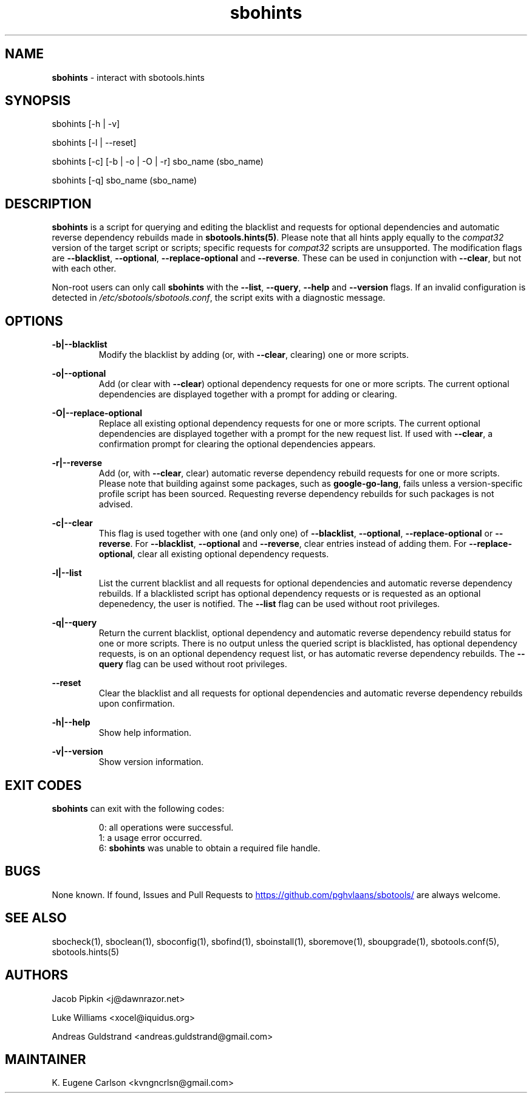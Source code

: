 .TH sbohints 1 "Pungenday, Chaos 38, 3191 YOLD" "sbotools 3.4.2" sbotools
.SH NAME
.P
.B
sbohints
- interact with sbotools.hints
.SH SYNOPSIS
.P
sbohints [-h | -v]
.P
sbohints [-l | --reset]
.P
sbohints [-c] [-b | -o | -O | -r] sbo_name (sbo_name)
.P
sbohints [-q] sbo_name (sbo_name)
.SH DESCRIPTION
.P
.B
sbohints
is a script for querying and editing the blacklist
and requests for optional dependencies and automatic
reverse dependency rebuilds made in
.B
sbotools.hints(5)\fR\
\&. Please note that all hints apply equally to the
.I
compat32
version of the target script or scripts; specific requests for
.I
compat32
scripts are unsupported. The modification
flags are
.B
--blacklist\fR\
\&,
.B
--optional\fR\
\&,
.B
--replace-optional
and
.B
--reverse\fR\
\&. These can be used in conjunction with
.B
--clear\fR\
\&, but not with each other.
.P
Non-root users can only call
.B
sbohints
with the
.B
--list\fR\
\&,
.B
--query\fR\
\&,
.B
--help
and
.B
--version
flags. If an invalid configuration is detected in
.I
/etc/sbotools/sbotools.conf\fR\
\&, the script exits with a diagnostic message.
.SH OPTIONS
.P
.B
-b|--blacklist
.RS
Modify the blacklist by adding (or, with
.B
--clear\fR\
\&, clearing) one or more scripts.
.RE
.P
.B
-o|--optional
.RS
Add (or clear with
.B
--clear\fR\
\&) optional dependency requests for one or more
scripts. The current optional dependencies are displayed
together with a prompt for adding or clearing.
.RE
.P
.B
-O|--replace-optional
.RS
Replace all existing optional dependency requests for
one or more scripts. The current optional dependencies
are displayed together with a prompt for the new request
list. If used with
.B
--clear\fR\
\&, a confirmation prompt for clearing the optional
dependencies appears.
.RE
.P
.B
-r|--reverse
.RS
Add (or, with
.B
--clear\fR\
\&, clear) automatic reverse dependency rebuild requests
for one or more scripts. Please note that building against
some packages, such as
.B
google-go-lang\fR\
\&, fails unless a version-specific profile script has been
sourced. Requesting reverse dependency rebuilds for such
packages is not advised.
.RE
.P
.B
-c|--clear
.RS
This flag is used together with one (and only one) of
.B
--blacklist\fR\
\&,
.B
--optional\fR\
\&,
.B
--replace-optional
or
.B
--reverse\fR\
\&. For
.B
--blacklist\fR\
\&,
.B
--optional
and
.B
--reverse\fR\
\&, clear entries instead of adding them. For
.B
--replace-optional\fR\
\&, clear all existing optional dependency requests.
.RE
.P
.B
-l|--list
.RS
List the current blacklist and all requests for optional
dependencies and automatic reverse dependency rebuilds.
If a blacklisted script has optional dependency
requests or is requested as an optional depenedency, the
user is notified. The
.B
--list
flag can be used without root privileges.
.RE
.P
.B
-q|--query
.RS
Return the current blacklist, optional dependency and automatic
reverse dependency rebuild status for one or more scripts. There
is no output unless the queried script is blacklisted, has optional
dependency requests, is on an optional dependency request list, or
has automatic reverse dependency rebuilds. The
.B
--query
flag can be used without root privileges.
.RE
.P
.B
--reset
.RS
Clear the blacklist and all requests for optional dependencies and
automatic reverse dependency rebuilds upon confirmation.
.RE
.P
.B
-h|--help
.RS
Show help information.
.RE
.P
.B
-v|--version
.RS
Show version information.
.RE
.SH EXIT CODES
.P
.B
sbohints
can exit with the following codes:
.RS

0: all operations were successful.
.RE
.RS
1: a usage error occurred.
.RE
.RS
6:
.B
sbohints
was unable to obtain a required file handle.
.RE
.SH BUGS
.P
None known. If found, Issues and Pull Requests to
.UR https://github.com/pghvlaans/sbotools/
.UE
are always welcome.
.SH SEE ALSO
.P
sbocheck(1), sboclean(1), sboconfig(1), sbofind(1), sboinstall(1), sboremove(1), sboupgrade(1), sbotools.conf(5), sbotools.hints(5)
.SH AUTHORS
.P
Jacob Pipkin <j@dawnrazor.net>
.P
Luke Williams <xocel@iquidus.org>
.P
Andreas Guldstrand <andreas.guldstrand@gmail.com>
.SH MAINTAINER
.P
K. Eugene Carlson <kvngncrlsn@gmail.com>
